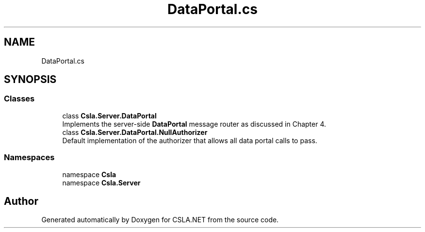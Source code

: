 .TH "DataPortal.cs" 3 "Thu Jul 22 2021" "Version 5.4.2" "CSLA.NET" \" -*- nroff -*-
.ad l
.nh
.SH NAME
DataPortal.cs
.SH SYNOPSIS
.br
.PP
.SS "Classes"

.in +1c
.ti -1c
.RI "class \fBCsla\&.Server\&.DataPortal\fP"
.br
.RI "Implements the server-side \fBDataPortal\fP message router as discussed in Chapter 4\&. "
.ti -1c
.RI "class \fBCsla\&.Server\&.DataPortal\&.NullAuthorizer\fP"
.br
.RI "Default implementation of the authorizer that allows all data portal calls to pass\&. "
.in -1c
.SS "Namespaces"

.in +1c
.ti -1c
.RI "namespace \fBCsla\fP"
.br
.ti -1c
.RI "namespace \fBCsla\&.Server\fP"
.br
.in -1c
.SH "Author"
.PP 
Generated automatically by Doxygen for CSLA\&.NET from the source code\&.

